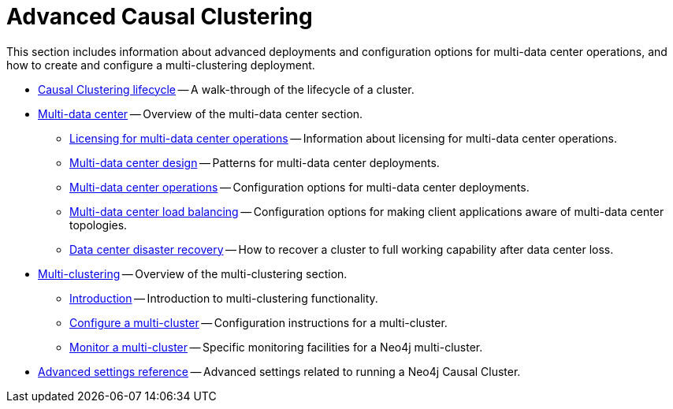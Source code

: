[appendix]
[role=enterprise-edition]
[[clustering-advanced]]
= Advanced Causal Clustering
:description: This appendix describes advanced features of Neo4j Causal Clustering. 

This section includes information about advanced deployments and configuration options for multi-data center operations, and how to create and configure a multi-clustering deployment.

* xref:clustering-advanced/lifecycle.adoc[Causal Clustering lifecycle] -- A walk-through of the lifecycle of a cluster.
* xref:clustering-advanced/multi-data-center/index.adoc[Multi-data center] -- Overview of the multi-data center section.
** xref:clustering-advanced/multi-data-center/index.adoc#multi-dc-licensing[Licensing for multi-data center operations] -- Information about licensing for multi-data center operations.
** xref:clustering-advanced/multi-data-center/design.adoc[Multi-data center design] -- Patterns for multi-data center deployments.
** xref:clustering-advanced/multi-data-center/configuration.adoc[Multi-data center operations] -- Configuration options for multi-data center deployments.
** xref:clustering-advanced/multi-data-center/load-balancing.adoc[Multi-data center load balancing] -- Configuration options for making client applications aware of multi-data center topologies.
** xref:clustering-advanced/multi-data-center/disaster-recovery.adoc[Data center disaster recovery] -- How to recover a cluster to full working capability after data center loss.
* xref:clustering-advanced/multi-clustering/index.adoc[Multi-clustering] -- Overview of the multi-clustering section.
** xref:clustering-advanced/multi-clustering/introduction.adoc[Introduction] -- Introduction to multi-clustering functionality.
** xref:clustering-advanced/multi-clustering/config.adoc[Configure a multi-cluster] -- Configuration instructions for a multi-cluster.
** xref:clustering-advanced/multi-clustering/monitor.adoc[Monitor a multi-cluster] -- Specific monitoring facilities for a Neo4j multi-cluster.
* xref:clustering-advanced/settings.adoc[Advanced settings reference] -- Advanced settings related to running a Neo4j Causal Cluster.


